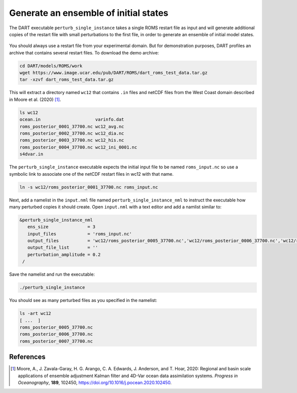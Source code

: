 ######################################
Generate an ensemble of initial states
######################################

The DART executable ``perturb_single_instance`` takes a single ROMS restart 
file as input and will generate additional copies of the restart file with 
small perturbations to the first file, in order to generate an ensemble of 
initial model states.

|perturb-single-instance|
 
 .. |perturb-single-instance| image:: /_static/perturb-single-instance.png

You should always use a restart file from your experimental domain. But for
demonstration purposes, DART profiles an archive that contains several restart
files. To download the demo archive:

.. code-block::

   cd DART/models/ROMS/work
   wget https://www.image.ucar.edu/pub/DART/ROMS/dart_roms_test_data.tar.gz
   tar -xzvf dart_roms_test_data.tar.gz

This will extract a directory named ``wc12`` that contains ``.in`` files and
netCDF files from the West Coast domain described in Moore et al. (2020) [1]_.

.. code-block::

   ls wc12
   ocean.in			varinfo.dat
   roms_posterior_0001_37700.nc	wc12_avg.nc
   roms_posterior_0002_37700.nc	wc12_dia.nc
   roms_posterior_0003_37700.nc	wc12_his.nc
   roms_posterior_0004_37700.nc	wc12_ini_0001.nc
   s4dvar.in

The ``perturb_single_instance`` executable expects the initial input file to be
named ``roms_input.nc`` so use a symbolic link to associate one of the netCDF
restart files in wc12 with that name.

.. code-block::

   ln -s wc12/roms_posterior_0001_37700.nc roms_input.nc

Next, add a namelist in the ``input.nml`` file named
``perturb_single_instance_nml`` to instruct the executable how many perturbed 
copies it should create. Open ``input.nml`` with a text editor and add a 
namlist similar to:

.. code-block::

   &perturb_single_instance_nml
      ens_size               = 3
      input_files            = 'roms_input.nc'
      output_files           = 'wc12/roms_posterior_0005_37700.nc','wc12/roms_posterior_0006_37700.nc','wc12/roms_posterior_0007_37700.nc'
      output_file_list       = ''
      perturbation_amplitude = 0.2
    /

Save the namelist and run the executable:

.. code-block::

   ./perturb_single_instance

You should see as many perturbed files as you specified in the namelist:

.. code-block::

   ls -art wc12
   [ ...  ]
   roms_posterior_0005_37700.nc
   roms_posterior_0006_37700.nc
   roms_posterior_0007_37700.nc

References
==========

.. [1] Moore, A., J. Zavala-Garay, H. G. Arango, C. A. Edwards, J. Anderson,
       and T. Hoar, 2020: Regional and basin scale applications of ensemble
       adjustment Kalman filter and 4D-Var ocean data assimilation systems.
       *Progress in Oceanography*, **189**, 102450,
       https://doi.org/10.1016/j.pocean.2020.102450.

